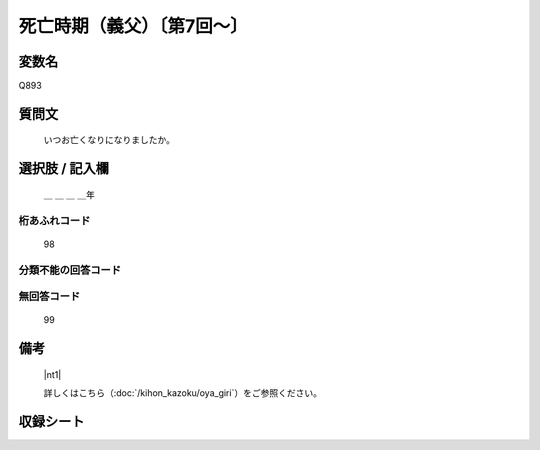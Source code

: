 .. title:: Q893
.. rst-class:: item

====================================================================================================
死亡時期（義父）〔第7回～〕
====================================================================================================

.. rst-class:: varname

変数名
==================

Q893

.. rst-class:: question

質問文
==================


   いつお亡くなりになりましたか。



.. rst-class:: answer

選択肢 / 記入欄
======================

  ＿ ＿ ＿ ＿年



.. rst-class:: overflow

桁あふれコード
-------------------------------
  98


.. rst-class:: not_classified

分類不能の回答コード
-------------------------------------
  


.. rst-class:: not_available

無回答コード
-------------------------------------
  99


.. rst-class:: bikou

備考
==================
 

   |nt1|
   
   
   詳しくはこちら（:doc:`/kihon_kazoku/oya_giri`）をご参照ください。


.. rst-class:: include_sheet

収録シート
=======================================
.. hlist::
   :columns: 3
   
   
   * p7_5
   
   * p8_5
   
   * p9_5
   
   * p10_5
   
   * p11ab_5
   
   * p11c_5
   
   * p12_5
   
   * p13_5
   
   * p14_5
   
   * p15_5
   
   * p16abc_5
   
   * p16d_5
   
   * p17_5
   
   * p18_5
   
   * p19_5
   
   * p20_5
   
   * p21abcd_5
   
   * p21e_5
   
   * p22_5
   
   * p23_5
   
   * p24_5
   
   * p25_5
   
   * p26_5
   
   * p27_5
   
   * p28_5
   
   


.. index:: Q893